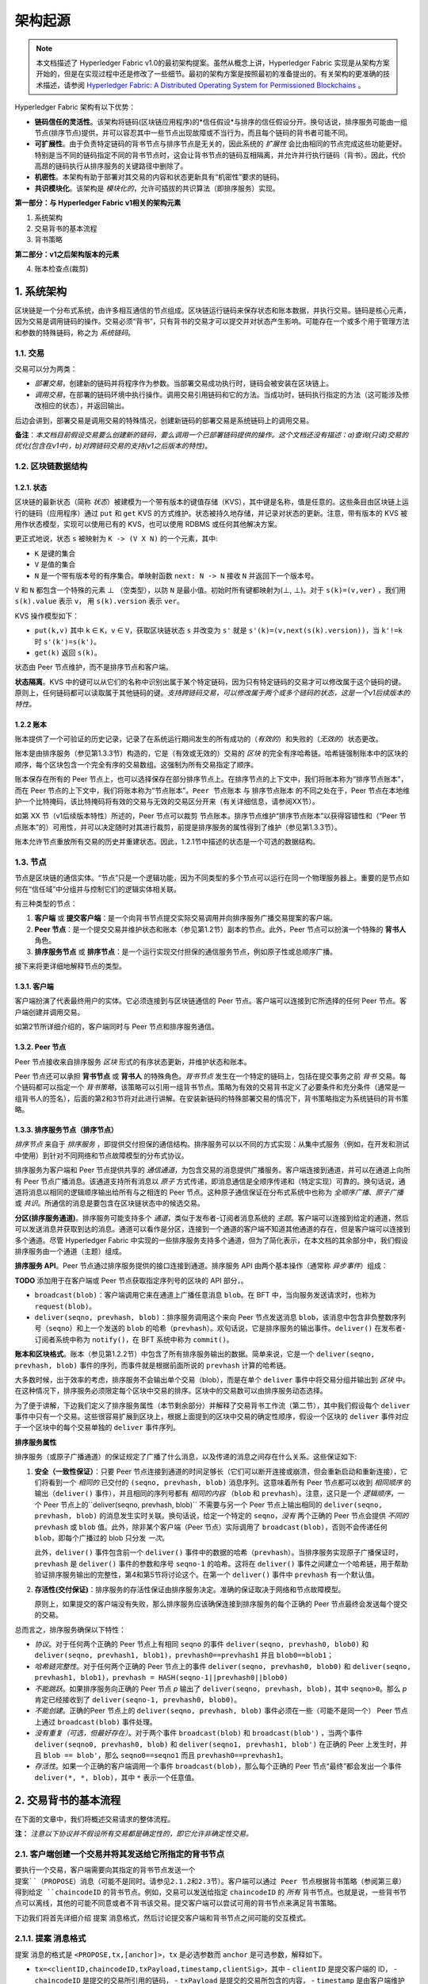 架构起源
====================

.. note :: 本文档描述了 Hyperledger Fabric v1.0的最初架构提案。虽然从概念上讲，Hyperledger Fabric 实现是从架构方案开始的，但是在实现过程中还是修改了一些细节。最初的架构方案是按照最初的准备提出的。有关架构的更准确的技术描述，请参阅 `Hyperledger Fabric: A Distributed Operating System for Permissioned Blockchains <https://arxiv.org/abs/1801.10228v2>`__ 。

Hyperledger Fabric 架构有以下优势：

- **链码信任的灵活性**。该架构将链码(区块链应用程序)的*信任假设*与排序的信任假设分开。换句话说，排序服务可能由一组节点(排序节点)提供，并可以容忍其中一些节点出现故障或不当行为，而且每个链码的背书者可能不同。

- **可扩展性**。由于负责特定链码的背书节点与排序节点是无关的，因此系统的 *扩展性* 会比由相同的节点完成这些功能更好。特别是当不同的链码指定不同的背书节点时，这会让背书节点的链码互相隔离，并允许并行执行链码（背书）。因此，代价高昂的链码执行从排序服务的关键路径中删除了。

- **机密性**。本架构有助于部署对其交易的内容和状态更新具有“机密性”要求的链码。

- **共识模块化**。该架构是 *模块化的*，允许可插拔的共识算法（即排序服务）实现。

**第一部分：与 Hyperledger Fabric v1相关的架构元素**

1. 系统架构
2. 交易背书的基本流程
3. 背书策略

**第二部分：v1之后架构版本的元素**

4. 账本检查点(裁剪)

1. 系统架构
----------------------

区块链是一个分布式系统，由许多相互通信的节点组成。区块链运行链码来保存状态和账本数据，并执行交易。链码是核心元素，因为交易是调用链码的操作。交易必须“背书”，只有背书的交易才可以提交并对状态产生影响。可能存在一个或多个用于管理方法和参数的特殊链码，称之为 *系统链码*。

1.1. 交易
~~~~~~~~~~~~~~~~~

交易可以分为两类：

-  *部署交易*，创建新的链码并将程序作为参数。当部署交易成功执行时，链码会被安装在区块链上。

-  *调用交易*，在部署的链码环境中执行操作。调用交易引用链码和它的方法。当成功时，链码执行指定的方法（这可能涉及修改相应的状态），并返回输出。

后边会讲到，部署交易是调用交易的特殊情况，创建新链码的部署交易是系统链码上的调用交易。

**备注**：*本文档目前假设交易要么创建新的链码，要么调用一个已部署链码提供的操作。这个文档还没有描述：a)查询(只读)交易的优化(包含在v1中)，b)对跨链码交易的支持(v1之后版本的特性)*。

1.2. 区块链数据结构
~~~~~~~~~~~~~~~~~~~~~~~~~~~~~~

1.2.1. 状态
^^^^^^^^^^^^

区块链的最新状态（简称 *状态*）被建模为一个带有版本的键值存储（KVS），其中键是名称，值是任意的。这些条目由区块链上运行的链码（应用程序）通过 ``put`` 和 ``get`` KVS 的方式维护。状态被持久地存储，并记录对状态的更新。注意，带有版本的 KVS 被用作状态模型，实现可以使用已有的 KVS，也可以使用 RDBMS 或任何其他解决方案。

更正式地说，状态 ``s`` 被映射为 ``K -> (V X N)`` 的一个元素，其中:

- ``K`` 是键的集合
- ``V`` 是值的集合
- ``N`` 是一个带有版本号的有序集合。单映射函数 ``next: N -> N`` 接收 ``N`` 并返回下一个版本号。

``V`` 和 ``N`` 都包含一个特殊的元素 |falsum| （空类型），以防 ``N`` 是最小值。初始时所有键都映射为(|falsum|, |falsum|)。对于 ``s(k)=(v,ver)`` ，我们用 ``s(k).value`` 表示 ``v``， 用 ``s(k).version`` 表示 ``ver``。

.. |falsum| unicode:: U+22A5
.. |in| unicode:: U+2208

KVS 操作模型如下：

- ``put(k,v)`` 其中 ``k`` |in| ``K``，``v`` |in| ``V``，获取区块链状态 ``s`` 并改变为 ``s'`` 就是 ``s'(k)=(v,next(s(k).version))``，当 ``k'!=k`` 时 ``s'(k')=s(k')``。
-  ``get(k)`` 返回 ``s(k)``。

状态由 Peer 节点维护，而不是排序节点和客户端。

**状态隔离**。KVS 中的键可以从它们的名称中识别出属于某个特定链码，因为只有特定链码的交易才可以修改属于这个链码的键。原则上，任何链码都可以读取属于其他链码的键。*支持跨链码交易，可以修改属于两个或多个链码的状态，这是一个v1后续版本的特性。*

1.2.2 账本
^^^^^^^^^^^^

账本提供了一个可验证的历史记录，记录了在系统运行期间发生的所有成功的（*有效的*）和失败的（*无效的*）状态更改。

账本是由排序服务（参见第1.3.3节）构造的，它是（有效或无效的）交易的 *区块* 的完全有序哈希链。哈希链强制账本中的区块的顺序，每个区块包含一个完全有序的交易数组。这强制为所有交易指定了顺序。

账本保存在所有的 Peer 节点上，也可以选择保存在部分排序节点上。在排序节点的上下文中，我们将账本称为“排序节点账本”，而在 Peer 节点的上下文中，我们将账本称为“节点账本”。``Peer 节点账本`` 与 ``排序节点账本`` 的不同之处在于，Peer 节点在本地维护一个比特掩码，该比特掩码将有效的交易与无效的交易区分开来（有关详细信息，请参阅XX节）。

如第 XX 节（v1后续版本特性）所述的，Peer 节点可以裁剪 ``节点账本``。排序节点维护“排序节点账本”以获得容错性和（“Peer 节点账本”的）可用性，并可以决定随时对其进行裁剪，前提是排序服务的属性得到了维护（参见第1.3.3节）。

账本允许节点重放所有交易的历史并重建状态。因此，1.2.1节中描述的状态是一个可选的数据结构。

1.3. 节点
~~~~~~~~~~

节点是区块链的通信实体。“节点”只是一个逻辑功能，因为不同类型的多个节点可以运行在同一个物理服务器上。重要的是节点如何在“信任域”中分组并与控制它们的逻辑实体相关联。

有三种类型的节点：

1. **客户端** 或 **提交客户端**：是一个向背书节点提交实际交易调用并向排序服务广播交易提案的客户端。

2. **Peer 节点**：是一个提交交易并维护状态和账本（参见第1.2节）副本的节点。此外，Peer 节点可以扮演一个特殊的 **背书人** 角色。

3. **排序服务节点** 或 **排序节点**：是一个运行实现交付担保的通信服务节点，例如原子性或总顺序广播。

接下来将更详细地解释节点的类型。

1.3.1. 客户端
^^^^^^^^^^^^^

客户端扮演了代表最终用户的实体。它必须连接到与区块链通信的 Peer 节点。客户端可以连接到它所选择的任何 Peer 节点。客户端创建并调用交易。

如第2节所详细介绍的，客户端同时与 Peer 节点和排序服务通信。

1.3.2. Peer 节点
^^^^^^^^^^^^^^^^

Peer 节点接收来自排序服务 *区块* 形式的有序状态更新，并维护状态和账本。

Peer 节点还可以承担 **背书节点** 或 **背书人** 的特殊角色。*背书节点* 发生在一个特定的链码上，包括在提交事务之前 *背书* 交易。每个链码都可以指定一个 *背书策略*，该策略可以引用一组背书节点。策略为有效的交易背书定义了必要条件和充分条件（通常是一组背书人的签名），后面的第2和3节将对此进行讲解。在安装新链码的特殊部署交易的情况下，背书策略指定为系统链码的背书策略。

1.3.3. 排序服务节点（排序节点）
^^^^^^^^^^^^^^^^^^^^^^^^^^^^^^^^^^^^^^^^

*排序节点* 来自于 *排序服务* ，即提供交付担保的通信结构。排序服务可以以不同的方式实现：从集中式服务（例如，在开发和测试中使用）到针对不同网络和节点故障模型的分布式协议。

排序服务为客户端和 Peer 节点提供共享的 *通信通道*，为包含交易的消息提供广播服务。客户端连接到通道，并可以在通道上向所有 Peer 节点广播消息。该通道支持所有消息以 *原子* 方式传递，即消息通信是全顺序传递和（特定实现）可靠的。换句话说，通道将消息以相同的逻辑顺序输出给所有与之相连的 Peer 节点。这种原子通信保证在分布式系统中也称为 *全顺序广播*、*原子广播* 或 *共识*。所通信的消息是要包含在区块链状态中的候选交易。

**分区(排序服务通道)**。排序服务可能支持多个 *通道*，类似于发布者-订阅者消息系统的 *主题*。客户端可以连接到给定的通道，然后可以发送消息并获取到达的消息。通道可以看作是分区，连接到一个通道的客户端不知道其他通道的存在，但是客户端可以连接到多个通道。尽管 Hyperledger Fabric 中实现的一些排序服务支持多个通道，但为了简化表示，在本文档的其余部分中，我们假设排序服务由一个通道（主题）组成。

**排序服务 API**。Peer 节点通过排序服务提供的接口连接到通道。排序服务 API 由两个基本操作（通常称 *异步事件*）组成：

**TODO** 添加用于在客户端或 Peer 节点获取指定序列号的区块的 API 部分，。

- ``broadcast(blob)``：客户端调用它来在通道上广播任意消息 ``blob``。在 BFT 中，当向服务发送请求时，也称为 ``request(blob)``。

- ``deliver(seqno, prevhash, blob)``：排序服务调用这个来向 Peer 节点发送消息 ``blob``，该消息中包含非负整数序列号（``seqno``）和上一个发送的 ``blob`` 的哈希（``prevhash``）。欢句话说，它是排序服务的输出事件。``deliver()`` 在发布者-订阅者系统中称为 ``notify()``，在 BFT 系统中称为 ``commit()``。

**账本和区块格式**。账本（参见第1.2.2节）中包含了所有排序服务输出的数据。简单来说，它是一个 ``deliver(seqno, prevhash, blob)`` 事件的序列，而事件就是根据前面所说的 ``prevhash`` 计算的哈希链。

大多数时候，出于效率的考虑，排序服务不会输出单个交易（blob），而是在单个 ``deliver`` 事件中将交易分组并输出到 *区块* 中。在这种情况下，排序服务必须限定每个区块中交易的排序。区块中的交易数可以由排序服务动态选择。

为了便于讲解，下边我们定义了排序服务属性（本节剩余部分）并解释了交易背书工作流（第二节），其中我们假设每个 ``deliver`` 事件中只有一个交易。这些很容易扩展到区块上，根据上面提到的区块中交易的确定性顺序，假设一个区块的 ``deliver`` 事件对应于一个区块中的每个交易单独的 ``deliver`` 事件序列。

**排序服务属性**

排序服务（或原子广播通道）的保证规定了广播了什么消息，以及传递的消息之间存在什么关系。这些保证如下:

1. **安全（一致性保证）**：只要 Peer 节点连接到通道的时间足够长（它们可以断开连接或崩溃，但会重新启动和重新连接），它们将看到一个 *相同的* 已交付的 ``(seqno, prevhash, blob)`` 消息序列。这意味着所有 Peer 节点都可以收到 *相同顺序* 的输出（``deliver()`` 事件），并且相同的序列号都有 *相同的内容* （``blob`` 和 ``prevhash``）。注意，这只是一个 *逻辑顺序*，一个 Peer 节点上的``deliver(seqno, prevhash, blob)`` 不需要与另一个 Peer 节点上输出相同的 ``deliver(seqno, prevhash, blob)`` 的消息发生实时关联。换句话说，给定一个特定的 ``seqno``，*没有* 两个正确的 Peer 节点会提供 *不同的* ``prevhash`` 或 ``blob`` 值。此外，除非某个客户端（Peer 节点）实际调用了 ``broadcast(blob)``，否则不会传递任何 ``blob``，即每个广播过的 blob 只分发 *一次*。

   此外，``deliver()`` 事件包含前一个 ``deliver()`` 事件中的数据的哈希（``prevhash``）。当排序服务实现原子广播保证时，``prevhash`` 是 ``deliver()`` 事件的参数和序号 ``seqno-1`` 的哈希。这将在 ``deliver()`` 事件之间建立一个哈希链，用于帮助验证排序服务输出的完整性，第4和第5节将讨论这个。在第一个 ``deliver()`` 事件中 ``prevhash`` 有一个默认值。

2. **存活性(交付保证)**：排序服务的存活性保证由排序服务决定。准确的保证取决于网络和节点故障模型。

   原则上，如果提交的客户端没有失败，那么排序服务应该确保连接到排序服务的每个正确的 Peer 节点最终会发送每个提交的交易。

总而言之，排序服务确保以下特性：

- *协议*。对于任何两个正确的 Peer 节点上有相同 ``seqno`` 的事件 ``deliver(seqno, prevhash0, blob0)`` 和 ``deliver(seqno, prevhash1, blob1)``，``prevhash0==prevhash1`` 并且 ``blob0==blob1``；

- *哈希链完整性*。对于任何两个正确的 Peer 节点上的事件 ``deliver(seqno, prevhash0, blob0)`` 和 ``deliver(seqno, prevhash1, blob1)``，``prevhash = HASH(seqno-1||prevhash0||blob0)``

- *不能跳跃*。如果排序服务向正确的 Peer 节点 *p* 输出了 ``deliver(seqno, prevhash, blob)``，其中 ``seqno>0``。那么 *p* 肯定已经接收到了 ``deliver(seqno-1, prevhash0, blob0)``。

- *不能创建*。正确的Peer 节点上的 ``deliver(seqno, prevhash, blob)`` 事件必须在一些（可能不是同一个） Peer 节点上通过 ``broadcast(blob)`` 事件处理。

- *没有重复（可选，但最好存在）*。对于两个事件 ``broadcast(blob)`` 和 ``broadcast(blob')`` ，当两个事件 ``deliver(seqno0, prevhash0, blob)`` 和 ``deliver(seqno1, prevhash1, blob')`` 在正确的 Peer 上发生时，并且 ``blob == blob'``，那么 ``seqno0==seqno1`` 而且 ``prevhash0==prevhash1``。

- *存活性*。如果一个正确的客户端调用一个事件 ``broadcast(blob)``，那么每个正确的 Peer 节点“最终”都会发出一个事件 ``deliver(*, *, blob)``，其中 ``*`` 表示一个任意值。

2. 交易背书的基本流程
--------------------------------------------

在下面的文章中，我们将概述交易请求的整体流程。

**注：** *注意以下协议并不假设所有交易都是确定性的，即它允许非确定性交易。*

2.1. 客户端创建一个交易并将其发送给它所指定的背书节点
~~~~~~~~~~~~~~~~~~~~~~~~~~~~~~~~~~~~~~~~~~~~~~~~~~~~~~~~~~~~~~~~~~~~~~~~~~~~~~~~~~~

要执行一个交易，客户端需要向其指定的背书节点发送一个 ``提案``（PROPOSE）消息（可能不是同时。请参见2.1.2和2.3节）。客户端可以通过 Peer 节点根据背书策略（参阅第三章）得到给定 ``chaincodeID`` 的背书节点。例如，交易可以发送给指定 ``chaincodeID`` 的 *所有* 背书节点。也就是说，一些背书节点可以离线，其他的可能不同意或者不背书该交易。提交客户端可以尝试可用的背书节点来满足背书策略。

下边我们将首先详细介绍 ``提案`` 消息格式，然后讨论提交客户端和背书节点之间可能的交互模式。

2.1.1. ``提案`` 消息格式
~~~~~~~~~~~~~~~~~~~~~~~~~~~~~~~~~

``提案`` 消息的格式是 ``<PROPOSE,tx,[anchor]>``，``tx`` 是必选参数而 ``anchor`` 是可选参数，解释如下。

- ``tx=<clientID,chaincodeID,txPayload,timestamp,clientSig>``，其中
  - ``clientID`` 是提交客户端的 ID，
  - ``chaincodeID`` 是提交的交易所引用的链码，
  - ``txPayload`` 是提交的交易所包含的内容，
  - ``timestamp`` 是由客户端维护的单调递增（对于每一个新交易）的整数，
  - ``clientSig`` 是客户端对 ``tx`` 其他字段的签名。

  在执行交易和部署交易中 ``txPayload`` 的细节所有不同，对于 **执行交易**，``txPayload`` 包含两个字段：
  
  - ``txPayload = <operation, metadata>``，其中
    - ``operation`` 定义了链码方法和参数，
    - ``metadata`` 定义了执行相关的参数。

  对于 **部署交易**,``txPayload`` 包含三个字段：
  -  ``txPayload = <source, metadata, policies>``， 其中

      -  ``source`` 定义了链码的源码，
      -  ``metadata`` 定义了相关的链码和应用程序，
      -  ``policies`` 包含了链码相关的策略，比如背书策略，它可以被所有 Peer 节点访问。
         注意，在 ``部署`` 交易中 ``txPayload`` 不包含背书策略，但是包含背书策略 ID 和它的参数（参见第三章）。

- ``anchor`` 包含了 *读版本依赖项*，具体来说就是“键值-版本”对（即 ``anchor`` 是 ``KxN`` 的子集），它将 ``提案`` 请求绑定或者“锚定”在 KVS（参见 1.2）中指定的键的版本上。如果客户端指定了 ``anchor`` 参数，背书节点仅在其本地 KVS 和 ``anchor`` 对应键的 *读* 版本号相匹配时才背书交易（更多的细节参见第2.2节）。

所有节点都是用 ``tx`` 的哈希作为交易标识符 ``tid``，即 ``tid=HASH(tx)``。客户端将 ``tid`` 保存在内存中，等待背书节点的响应。

2.1.2. 消息模式
^^^^^^^^^^^^^^^^^^^^^^^

The client decides on the sequence of interaction with endorsers. For
example, a client would typically send ``<PROPOSE, tx>`` (i.e., without
the ``anchor`` argument) to a single endorser, which would then produce
the version dependencies (``anchor``) which the client can later on use
as an argument of its ``PROPOSE`` message to other endorsers. As another
example, the client could directly send ``<PROPOSE, tx>`` (without
``anchor``) to all endorsers of its choice. Different patterns of
communication are possible and client is free to decide on those (see
also Section 2.3.).

2.2. The endorsing peer simulates a transaction and produces an endorsement signature
~~~~~~~~~~~~~~~~~~~~~~~~~~~~~~~~~~~~~~~~~~~~~~~~~~~~~~~~~~~~~~~~~~~~~~~~~~~~~~~~~~~~~

On reception of a ``<PROPOSE,tx,[anchor]>`` message from a client, the
endorsing peer ``epID`` first verifies the client's signature
``clientSig`` and then simulates a transaction. If the client specifies
``anchor`` then endorsing peer simulates the transactions only upon read
version numbers (i.e., ``readset`` as defined below) of corresponding
keys in its local KVS match those version numbers specified by
``anchor``.

Simulating a transaction involves endorsing peer tentatively *executing*
a transaction (``txPayload``), by invoking the chaincode to which the
transaction refers (``chaincodeID``) and the copy of the state that the
endorsing peer locally holds.

As a result of the execution, the endorsing peer computes *read version
dependencies* (``readset``) and *state updates* (``writeset``), also
called *MVCC+postimage info* in DB language.

Recall that the state consists of key-value pairs. All key-value entries
are versioned; that is, every entry contains ordered version
information, which is incremented each time the value stored under
a key is updated. The peer that interprets the transaction records all
key-value pairs accessed by the chaincode, either for reading or for writing,
but the peer does not yet update its state. More specifically:

-  Given state ``s`` before an endorsing peer executes a transaction,
   for every key ``k`` read by the transaction, pair
   ``(k,s(k).version)`` is added to ``readset``.
-  Additionally, for every key ``k`` modified by the transaction to the
   new value ``v'``, pair ``(k,v')`` is added to ``writeset``.
   Alternatively, ``v'`` could be the delta of the new value to previous
   value (``s(k).value``).

If a client specifies ``anchor`` in the ``PROPOSE`` message then client
specified ``anchor`` must equal ``readset`` produced by endorsing peer
when simulating the transaction.

Then, the peer forwards internally ``tran-proposal`` (and possibly
``tx``) to the part of its (peer's) logic that endorses a transaction,
referred to as **endorsing logic**. By default, endorsing logic at a
peer accepts the ``tran-proposal`` and simply signs the
``tran-proposal``. However, endorsing logic may interpret arbitrary
functionality, to, e.g., interact with legacy systems with
``tran-proposal`` and ``tx`` as inputs to reach the decision whether to
endorse a transaction or not.

If endorsing logic decides to endorse a transaction, it sends
``<TRANSACTION-ENDORSED, tid, tran-proposal,epSig>`` message to the
submitting client(\ ``tx.clientID``), where:

-  ``tran-proposal := (epID,tid,chaincodeID,txContentBlob,readset,writeset)``,

   where ``txContentBlob`` is chaincode/transaction specific
   information. The intention is to have ``txContentBlob`` used as some
   representation of ``tx`` (e.g., ``txContentBlob=tx.txPayload``).

-  ``epSig`` is the endorsing peer's signature on ``tran-proposal``

Else, in case the endorsing logic refuses to endorse the transaction, an
endorser *may* send a message ``(TRANSACTION-INVALID, tid, REJECTED)``
to the submitting client.

Notice that an endorser does not change its state in this step, the
updates produced by transaction simulation in the context of endorsement
do not affect the state!

2.3. The submitting client collects an endorsement for a transaction and broadcasts it through ordering service
~~~~~~~~~~~~~~~~~~~~~~~~~~~~~~~~~~~~~~~~~~~~~~~~~~~~~~~~~~~~~~~~~~~~~~~~~~~~~~~~~~~~~~~~~~~~~~~~~~~~~~~~~~~~~~~

The submitting client waits until it receives "enough" messages and
signatures on ``(TRANSACTION-ENDORSED, tid, *, *)`` statements to
conclude that the transaction proposal is endorsed. As discussed in
Section 2.1.2., this may involve one or more round-trips of interaction
with endorsers.

The exact number of "enough" depend on the chaincode endorsement policy
(see also Section 3). If the endorsement policy is satisfied, the
transaction has been *endorsed*; note that it is not yet committed. The
collection of signed ``TRANSACTION-ENDORSED`` messages from endorsing
peers which establish that a transaction is endorsed is called an
*endorsement* and denoted by ``endorsement``.

If the submitting client does not manage to collect an endorsement for a
transaction proposal, it abandons this transaction with an option to
retry later.

For transaction with a valid endorsement, we now start using the
ordering service. The submitting client invokes ordering service using
the ``broadcast(blob)``, where ``blob=endorsement``. If the client does
not have capability of invoking ordering service directly, it may proxy
its broadcast through some peer of its choice. Such a peer must be
trusted by the client not to remove any message from the ``endorsement``
or otherwise the transaction may be deemed invalid. Notice that,
however, a proxy peer may not fabricate a valid ``endorsement``.

2.4. The ordering service delivers a transactions to the peers
~~~~~~~~~~~~~~~~~~~~~~~~~~~~~~~~~~~~~~~~~~~~~~~~~~~~~~~~~~~~~~

When an event ``deliver(seqno, prevhash, blob)`` occurs and a peer has
applied all state updates for blobs with sequence number lower than
``seqno``, a peer does the following:

-  It checks that the ``blob.endorsement`` is valid according to the
   policy of the chaincode (``blob.tran-proposal.chaincodeID``) to which
   it refers.

-  In a typical case, it also verifies that the dependencies
   (``blob.endorsement.tran-proposal.readset``) have not been violated
   meanwhile. In more complex use cases, ``tran-proposal`` fields in
   endorsement may differ and in this case endorsement policy (Section
   3) specifies how the state evolves.

Verification of dependencies can be implemented in different ways,
according to a consistency property or "isolation guarantee" that is
chosen for the state updates. **Serializability** is a default isolation
guarantee, unless chaincode endorsement policy specifies a different
one. Serializability can be provided by requiring the version associated
with *every* key in the ``readset`` to be equal to that key's version in
the state, and rejecting transactions that do not satisfy this
requirement.

-  If all these checks pass, the transaction is deemed *valid* or
   *committed*. In this case, the peer marks the transaction with 1 in
   the bitmask of the ``PeerLedger``, applies
   ``blob.endorsement.tran-proposal.writeset`` to blockchain state (if
   ``tran-proposals`` are the same, otherwise endorsement policy logic
   defines the function that takes ``blob.endorsement``).

-  If the endorsement policy verification of ``blob.endorsement`` fails,
   the transaction is invalid and the peer marks the transaction with 0
   in the bitmask of the ``PeerLedger``. It is important to note that
   invalid transactions do not change the state.

Note that this is sufficient to have all (correct) peers have the same
state after processing a deliver event (block) with a given sequence
number. Namely, by the guarantees of the ordering service, all correct
peers will receive an identical sequence of
``deliver(seqno, prevhash, blob)`` events. As the evaluation of the
endorsement policy and evaluation of version dependencies in ``readset``
are deterministic, all correct peers will also come to the same
conclusion whether a transaction contained in a blob is valid. Hence,
all peers commit and apply the same sequence of transactions and update
their state in the same way.

.. _swimlane:

.. image:: images/flow-4.png
   :alt: Illustration of the transaction flow (common-case path).

*Figure 1. Illustration of one possible transaction flow (common-case path).*

3. Endorsement policies
-----------------------

3.1. Endorsement policy specification
~~~~~~~~~~~~~~~~~~~~~~~~~~~~~~~~~~~~~

An **endorsement policy**, is a condition on what *endorses* a
transaction. Blockchain peers have a pre-specified set of endorsement
policies, which are referenced by a ``deploy`` transaction that installs
specific chaincode. Endorsement policies can be parametrized, and these
parameters can be specified by a ``deploy`` transaction.

To guarantee blockchain and security properties, the set of endorsement
policies **should be a set of proven policies** with limited set of
functions in order to ensure bounded execution time (termination),
determinism, performance and security guarantees.

Dynamic addition of endorsement policies (e.g., by ``deploy``
transaction on chaincode deploy time) is very sensitive in terms of
bounded policy evaluation time (termination), determinism, performance
and security guarantees. Therefore, dynamic addition of endorsement
policies is not allowed, but can be supported in future.

3.2. Transaction evaluation against endorsement policy
~~~~~~~~~~~~~~~~~~~~~~~~~~~~~~~~~~~~~~~~~~~~~~~~~~~~~~

A transaction is declared valid only if it has been endorsed according
to the policy. An invoke transaction for a chaincode will first have to
obtain an *endorsement* that satisfies the chaincode's policy or it will
not be committed. This takes place through the interaction between the
submitting client and endorsing peers as explained in Section 2.

Formally the endorsement policy is a predicate on the endorsement, and
potentially further state that evaluates to TRUE or FALSE. For deploy
transactions the endorsement is obtained according to a system-wide
policy (for example, from the system chaincode).

An endorsement policy predicate refers to certain variables. Potentially
it may refer to:

1. keys or identities relating to the chaincode (found in the metadata
   of the chaincode), for example, a set of endorsers;
2. further metadata of the chaincode;
3. elements of the ``endorsement`` and ``endorsement.tran-proposal``;
4. and potentially more.

The above list is ordered by increasing expressiveness and complexity,
that is, it will be relatively simple to support policies that only
refer to keys and identities of nodes.

**The evaluation of an endorsement policy predicate must be
deterministic.** An endorsement shall be evaluated locally by every peer
such that a peer does *not* need to interact with other peers, yet all
correct peers evaluate the endorsement policy in the same way.

3.3. Example endorsement policies
~~~~~~~~~~~~~~~~~~~~~~~~~~~~~~~~~

The predicate may contain logical expressions and evaluates to TRUE or
FALSE. Typically the condition will use digital signatures on the
transaction invocation issued by endorsing peers for the chaincode.

Suppose the chaincode specifies the endorser set
``E = {Alice, Bob, Charlie, Dave, Eve, Frank, George}``. Some example
policies:

-  A valid signature from on the same ``tran-proposal`` from all members
   of E.

-  A valid signature from any single member of E.

-  Valid signatures on the same ``tran-proposal`` from endorsing peers
   according to the condition
   ``(Alice OR Bob) AND (any two of: Charlie, Dave, Eve, Frank, George)``.

-  Valid signatures on the same ``tran-proposal`` by any 5 out of the 7
   endorsers. (More generally, for chaincode with ``n > 3f`` endorsers,
   valid signatures by any ``2f+1`` out of the ``n`` endorsers, or by
   any group of *more* than ``(n+f)/2`` endorsers.)

-  Suppose there is an assignment of "stake" or "weights" to the
   endorsers, like
   ``{Alice=49, Bob=15, Charlie=15, Dave=10, Eve=7, Frank=3, George=1}``,
   where the total stake is 100: The policy requires valid signatures
   from a set that has a majority of the stake (i.e., a group with
   combined stake strictly more than 50), such as ``{Alice, X}`` with
   any ``X`` different from George, or
   ``{everyone together except Alice}``. And so on.

-  The assignment of stake in the previous example condition could be
   static (fixed in the metadata of the chaincode) or dynamic (e.g.,
   dependent on the state of the chaincode and be modified during the
   execution).

-  Valid signatures from (Alice OR Bob) on ``tran-proposal1`` and valid
   signatures from ``(any two of: Charlie, Dave, Eve, Frank, George)``
   on ``tran-proposal2``, where ``tran-proposal1`` and
   ``tran-proposal2`` differ only in their endorsing peers and state
   updates.

How useful these policies are will depend on the application, on the
desired resilience of the solution against failures or misbehavior of
endorsers, and on various other properties.

4 (post-v1). Validated ledger and ``PeerLedger`` checkpointing (pruning)
------------------------------------------------------------------------

4.1. Validated ledger (VLedger)
~~~~~~~~~~~~~~~~~~~~~~~~~~~~~~~

To maintain the abstraction of a ledger that contains only valid and
committed transactions (that appears in Bitcoin, for example), peers
may, in addition to state and Ledger, maintain the *Validated Ledger (or
VLedger)*. This is a hash chain derived from the ledger by filtering out
invalid transactions.

The construction of the VLedger blocks (called here *vBlocks*) proceeds
as follows. As the ``PeerLedger`` blocks may contain invalid
transactions (i.e., transactions with invalid endorsement or with
invalid version dependencies), such transactions are filtered out by
peers before a transaction from a block becomes added to a vBlock. Every
peer does this by itself (e.g., by using the bitmask associated with
``PeerLedger``). A vBlock is defined as a block without the invalid
transactions, that have been filtered out. Such vBlocks are inherently
dynamic in size and may be empty. An illustration of vBlock construction
is given in the figure below.

.. image:: images/blocks-3.png
   :alt: Illustration of vBlock formation

*Figure 2. Illustration of validated ledger block (vBlock) formation from ledger (PeerLedger) blocks.*

vBlocks are chained together to a hash chain by every peer. More
specifically, every block of a validated ledger contains:

-  The hash of the previous vBlock.

-  vBlock number.

-  An ordered list of all valid transactions committed by the peers
   since the last vBlock was computed (i.e., list of valid transactions
   in a corresponding block).

-  The hash of the corresponding block (in ``PeerLedger``) from which
   the current vBlock is derived.

All this information is concatenated and hashed by a peer, producing the
hash of the vBlock in the validated ledger.

4.2. ``PeerLedger`` Checkpointing
~~~~~~~~~~~~~~~~~~~~~~~~~~~~~~~~~

The ledger contains invalid transactions, which may not necessarily be
recorded forever. However, peers cannot simply discard ``PeerLedger``
blocks and thereby prune ``PeerLedger`` once they establish the
corresponding vBlocks. Namely, in this case, if a new peer joins the
network, other peers could not transfer the discarded blocks (pertaining
to ``PeerLedger``) to the joining peer, nor convince the joining peer of
the validity of their vBlocks.

To facilitate pruning of the ``PeerLedger``, this document describes a
*checkpointing* mechanism. This mechanism establishes the validity of
the vBlocks across the peer network and allows checkpointed vBlocks to
replace the discarded ``PeerLedger`` blocks. This, in turn, reduces
storage space, as there is no need to store invalid transactions. It
also reduces the work to reconstruct the state for new peers that join
the network (as they do not need to establish validity of individual
transactions when reconstructing the state by replaying ``PeerLedger``,
but may simply replay the state updates contained in the validated
ledger).

4.2.1. Checkpointing protocol
^^^^^^^^^^^^^^^^^^^^^^^^^^^^^

Checkpointing is performed periodically by the peers every *CHK* blocks,
where *CHK* is a configurable parameter. To initiate a checkpoint, the
peers broadcast (e.g., gossip) to other peers message
``<CHECKPOINT,blocknohash,blockno,stateHash,peerSig>``, where
``blockno`` is the current blocknumber and ``blocknohash`` is its
respective hash, ``stateHash`` is the hash of the latest state (produced
by e.g., a Merkle hash) upon validation of block ``blockno`` and
``peerSig`` is peer's signature on
``(CHECKPOINT,blocknohash,blockno,stateHash)``, referring to the
validated ledger.

A peer collects ``CHECKPOINT`` messages until it obtains enough
correctly signed messages with matching ``blockno``, ``blocknohash`` and
``stateHash`` to establish a *valid checkpoint* (see Section 4.2.2.).

Upon establishing a valid checkpoint for block number ``blockno`` with
``blocknohash``, a peer:

-  if ``blockno>latestValidCheckpoint.blockno``, then a peer assigns
   ``latestValidCheckpoint=(blocknohash,blockno)``,
-  stores the set of respective peer signatures that constitute a valid
   checkpoint into the set ``latestValidCheckpointProof``,
-  stores the state corresponding to ``stateHash`` to
   ``latestValidCheckpointedState``,
-  (optionally) prunes its ``PeerLedger`` up to block number ``blockno``
   (inclusive).

4.2.2. Valid checkpoints
^^^^^^^^^^^^^^^^^^^^^^^^

Clearly, the checkpointing protocol raises the following questions:
*When can a peer prune its ``PeerLedger``? How many ``CHECKPOINT``
messages are "sufficiently many"?*. This is defined by a *checkpoint
validity policy*, with (at least) two possible approaches, which may
also be combined:

-  *Local (peer-specific) checkpoint validity policy (LCVP).* A local
   policy at a given peer *p* may specify a set of peers which peer *p*
   trusts and whose ``CHECKPOINT`` messages are sufficient to establish
   a valid checkpoint. For example, LCVP at peer *Alice* may define that
   *Alice* needs to receive ``CHECKPOINT`` message from Bob, or from
   *both* *Charlie* and *Dave*.

-  *Global checkpoint validity policy (GCVP).* A checkpoint validity
   policy may be specified globally. This is similar to a local peer
   policy, except that it is stipulated at the system (blockchain)
   granularity, rather than peer granularity. For instance, GCVP may
   specify that:

   -  each peer may trust a checkpoint if confirmed by *11* different
      peers.
   -  in a specific deployment in which every orderer is collocated with
      a peer in the same machine (i.e., trust domain) and where up to
      *f* orderers may be (Byzantine) faulty, each peer may trust a
      checkpoint if confirmed by *f+1* different peers collocated with
      orderers.

.. Licensed under Creative Commons Attribution 4.0 International License
   https://creativecommons.org/licenses/by/4.0/
